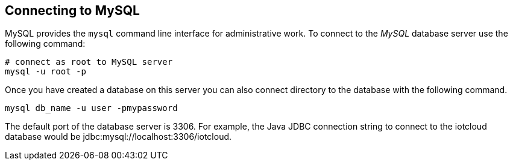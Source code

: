 == Connecting to MySQL

MySQL provides the `mysql` command line interface for administrative work.
To connect to the _MySQL_ database server use the following command:

[source,text]
----
# connect as root to MySQL server
mysql -u root -p
----

Once you have created a database on this server you can also
connect directory to the database with the following command.

[source,text]
----
mysql db_name -u user -pmypassword
----

The default port of the database server is 3306.
For example, the Java JDBC connection string to connect to the iotcloud database would be
jdbc:mysql://localhost:3306/iotcloud. 

